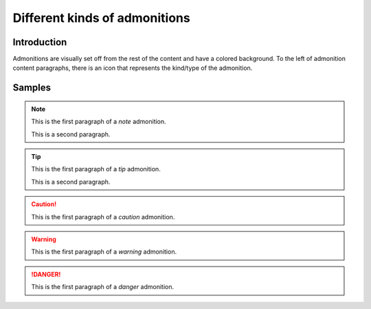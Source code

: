 ==============================
Different kinds of admonitions
==============================

Introduction
============

Admonitions are visually set off from the rest of the content and have a
colored background. To the left of admonition content paragraphs, there is an
icon that represents the kind/type of the admonition.

Samples
=======

.. _first-admonition:

.. NOTE::

    This is the first paragraph of a *note* admonition.

    This is a second paragraph.

.. _second-admonition:

.. TIP::

    This is the first paragraph of a *tip* admonition.

    This is a second paragraph.

.. _more-admonitions:

.. SEEALSO::

    This is the first paragraph of a *seealso* admonition.

.. CAUTION::

    This is the first paragraph of a *caution* admonition.

.. WARNING::

    This is the first paragraph of a *warning* admonition.

.. DANGER::

    This is the first paragraph of a *danger* admonition.
